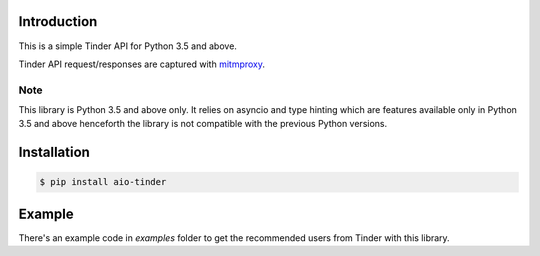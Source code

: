 .. image:: https://api.travis-ci.org/faruken/aio-tinder.svg
.. image:: https://img.shields.io/pypi/status/aio-tinder.svg
   :target: https://pypi.python.org/pypi/aio-tinder
   :alt: Development Status
.. image:: https://img.shields.io/codacy/grade/d8ea83742f744fe9afb7f7c9158b6154/master.svg
.. image:: https://api.codacy.com/project/badge/Grade/d8ea83742f744fe9afb7f7c9158b6154
    :target: https://www.codacy.com/app/alwayscocacola/aio-tinder?utm_source=github.com&amp;utm_medium=referral&amp;utm_content=faruken/aio-tinder&amp;utm_campaign=Badge_Grade
.. image:: https://codeclimate.com/github/faruken/aio-tinder/badges/gpa.svg
   :target: https://codeclimate.com/github/faruken/aio-tinder
   :alt: Code Climate
.. image:: https://codeclimate.com/github/faruken/aio-tinder/badges/issue_count.svg
   :target: https://codeclimate.com/github/faruken/aio-tinder
   :alt: Issue Count


Introduction
************
This is a simple Tinder API for Python 3.5 and above.

Tinder API request/responses are captured with `mitmproxy <https://mitmproxy.org/>`_.


Note
====
This library is Python 3.5 and above only. It relies on asyncio and type hinting which are features available only in Python 3.5 and above henceforth the library is not compatible with the previous Python versions.


Installation
************

.. code-block:: bash

    $ pip install aio-tinder


Example
*******
There's an example code in `examples` folder to get the recommended users from Tinder with this library.
